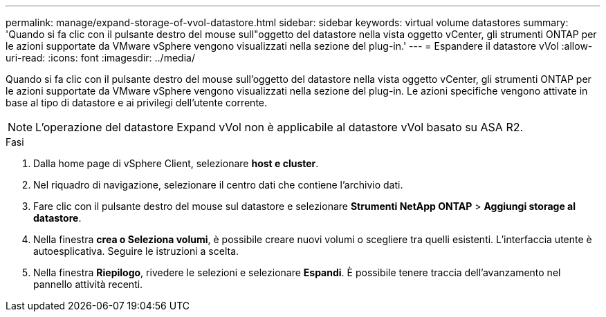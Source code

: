 ---
permalink: manage/expand-storage-of-vvol-datastore.html 
sidebar: sidebar 
keywords: virtual volume datastores 
summary: 'Quando si fa clic con il pulsante destro del mouse sull"oggetto del datastore nella vista oggetto vCenter, gli strumenti ONTAP per le azioni supportate da VMware vSphere vengono visualizzati nella sezione del plug-in.' 
---
= Espandere il datastore vVol
:allow-uri-read: 
:icons: font
:imagesdir: ../media/


[role="lead"]
Quando si fa clic con il pulsante destro del mouse sull'oggetto del datastore nella vista oggetto vCenter, gli strumenti ONTAP per le azioni supportate da VMware vSphere vengono visualizzati nella sezione del plug-in. Le azioni specifiche vengono attivate in base al tipo di datastore e ai privilegi dell'utente corrente.


NOTE: L'operazione del datastore Expand vVol non è applicabile al datastore vVol basato su ASA R2.

.Fasi
. Dalla home page di vSphere Client, selezionare *host e cluster*.
. Nel riquadro di navigazione, selezionare il centro dati che contiene l'archivio dati.
. Fare clic con il pulsante destro del mouse sul datastore e selezionare *Strumenti NetApp ONTAP* > *Aggiungi storage al datastore*.
. Nella finestra *crea o Seleziona volumi*, è possibile creare nuovi volumi o scegliere tra quelli esistenti. L'interfaccia utente è autoesplicativa. Seguire le istruzioni a scelta.
. Nella finestra *Riepilogo*, rivedere le selezioni e selezionare *Espandi*. È possibile tenere traccia dell'avanzamento nel pannello attività recenti.

